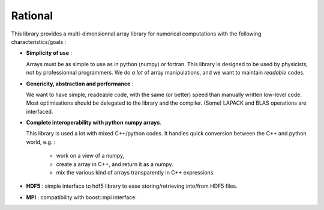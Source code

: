 Rational
===========================

.. highlight:: c


This library provides a multi-dimensionnal array library
for numerical computations with the following characteristics/goals : 

* **Simplicity of use** :

  Arrays must be as simple to use as in python (numpy) or fortran.
  This library is designed to be used by physicists, not by professionnal
  programmers. We do *a lot* of array manipulations, and we want to maintain 
  *readable* codes.

* **Genericity, abstraction and performance** : 
 
  We want to have simple, readeable code, with the same (or better) speed than manually written low-level code.
  Most optimisations should be delegated to the library and the compiler.
  (Some) LAPACK and BLAS operations are interfaced.

* **Complete interoperability with python numpy arrays**.
 
  This library is used a lot with mixed C++/python codes.
  It handles quick conversion between the C++ and python world, e.g. :

   * work on a view of a numpy, 
   * create a array in C++, and return it as a numpy.
   * mix the various kind of arrays transparently in C++ expressions.

* **HDF5** : simple interface to hdf5 library to ease storing/retrieving into/from HDF5 files.

* **MPI** : compatibility with boost::mpi interface.




